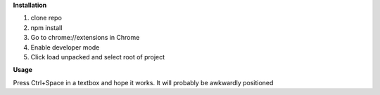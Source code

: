 **Installation**

1. clone repo
2. npm install
3. Go to chrome://extensions in Chrome
4. Enable developer mode
5. Click load unpacked and select root of project

**Usage**

Press Ctrl+Space in a textbox and hope it works. It will probably be awkwardly positioned
